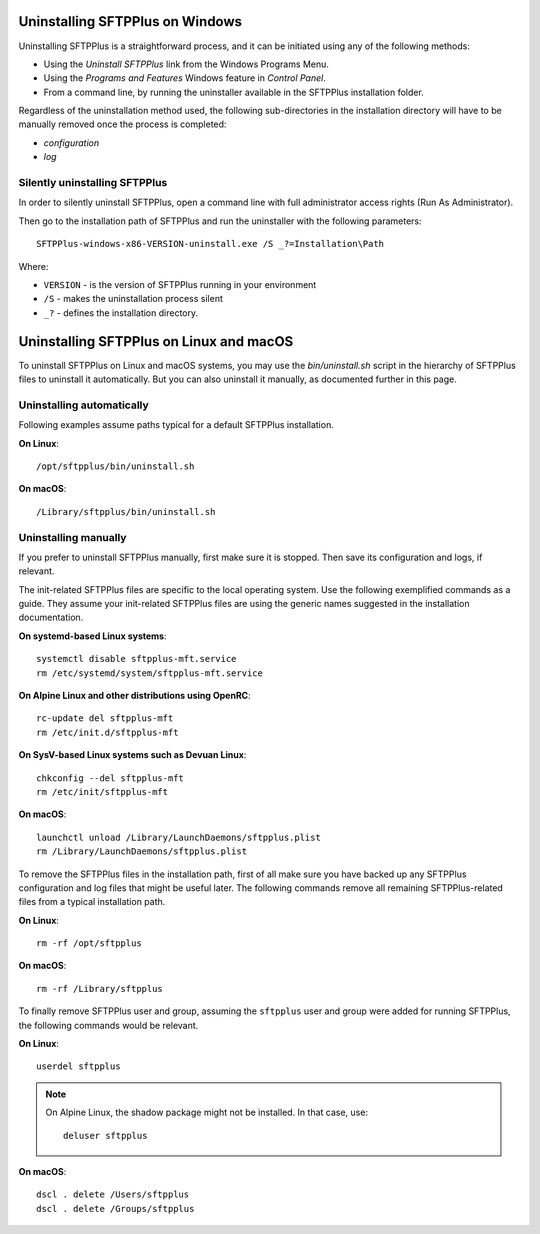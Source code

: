 Uninstalling SFTPPlus on Windows
================================

Uninstalling SFTPPlus is a straightforward process, and it can
be initiated using any of the following methods:

* Using the `Uninstall SFTPPlus` link from the Windows Programs Menu.
* Using the *Programs and Features* Windows feature in *Control Panel*.
* From a command line, by running the uninstaller available in the SFTPPlus
  installation folder.

Regardless of the uninstallation method used, the following sub-directories in
the installation directory will have to be manually removed once the process
is completed:

* `configuration`
* `log`


Silently uninstalling SFTPPlus
------------------------------

In order to silently uninstall SFTPPlus,
open a command line with full administrator access rights
(Run As Administrator).

Then go to the installation path of SFTPPlus and run the uninstaller
with the following parameters::

    SFTPPlus-windows-x86-VERSION-uninstall.exe /S _?=Installation\Path

Where:

* ``VERSION`` - is the version of SFTPPlus running in your environment

* ``/S`` - makes the uninstallation process silent

* ``_?`` - defines the installation directory.


Uninstalling SFTPPlus on Linux and macOS
========================================

To uninstall SFTPPlus on Linux and macOS systems,
you may use the `bin/uninstall.sh` script in the hierarchy of SFTPPlus files
to uninstall it automatically.
But you can also uninstall it manually, as documented further in this page.


Uninstalling automatically
--------------------------

Following examples assume paths typical for a default SFTPPlus installation.

**On Linux**::

    /opt/sftpplus/bin/uninstall.sh

**On macOS**::

    /Library/sftpplus/bin/uninstall.sh


Uninstalling manually
---------------------

If you prefer to uninstall SFTPPlus manually, first make sure it is stopped.
Then save its configuration and logs, if relevant.

The init-related SFTPPlus files are specific to the local operating system.
Use the following exemplified commands as a guide.
They assume your init-related SFTPPlus files are using
the generic names suggested in the installation documentation.

**On systemd-based Linux systems**::

    systemctl disable sftpplus-mft.service
    rm /etc/systemd/system/sftpplus-mft.service

**On Alpine Linux and other distributions using OpenRC**::

    rc-update del sftpplus-mft
    rm /etc/init.d/sftpplus-mft

**On SysV-based Linux systems such as Devuan Linux**::

    chkconfig --del sftpplus-mft
    rm /etc/init/sftpplus-mft

**On macOS**::

    launchctl unload /Library/LaunchDaemons/sftpplus.plist
    rm /Library/LaunchDaemons/sftpplus.plist


To remove the SFTPPlus files in the installation path,
first of all make sure you have backed up any SFTPPlus configuration and log
files that might be useful later.
The following commands remove all remaining SFTPPlus-related files
from a typical installation path.

**On Linux**::

    rm -rf /opt/sftpplus

**On macOS**::

    rm -rf /Library/sftpplus

To finally remove SFTPPlus user and group,
assuming the ``sftpplus`` user and group were added for running SFTPPlus,
the following commands would be relevant.

**On Linux**::

    userdel sftpplus

..  note::
    On Alpine Linux, the shadow package might not be installed.
    In that case, use::

        deluser sftpplus

**On macOS**::

   dscl . delete /Users/sftpplus
   dscl . delete /Groups/sftpplus
